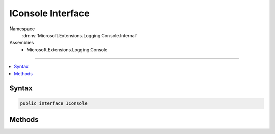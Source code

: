 

IConsole Interface
==================





Namespace
    :dn:ns:`Microsoft.Extensions.Logging.Console.Internal`
Assemblies
    * Microsoft.Extensions.Logging.Console

----

.. contents::
   :local:









Syntax
------

.. code-block:: csharp

    public interface IConsole








.. dn:interface:: Microsoft.Extensions.Logging.Console.Internal.IConsole
    :hidden:

.. dn:interface:: Microsoft.Extensions.Logging.Console.Internal.IConsole

Methods
-------

.. dn:interface:: Microsoft.Extensions.Logging.Console.Internal.IConsole
    :noindex:
    :hidden:

    
    .. dn:method:: Microsoft.Extensions.Logging.Console.Internal.IConsole.Flush()
    
        
    
        
        .. code-block:: csharp
    
            void Flush()
    
    .. dn:method:: Microsoft.Extensions.Logging.Console.Internal.IConsole.Write(System.String, System.Nullable<System.ConsoleColor>, System.Nullable<System.ConsoleColor>)
    
        
    
        
        :type message: System.String
    
        
        :type background: System.Nullable<System.Nullable`1>{System.ConsoleColor<System.ConsoleColor>}
    
        
        :type foreground: System.Nullable<System.Nullable`1>{System.ConsoleColor<System.ConsoleColor>}
    
        
        .. code-block:: csharp
    
            void Write(string message, ConsoleColor? background, ConsoleColor? foreground)
    
    .. dn:method:: Microsoft.Extensions.Logging.Console.Internal.IConsole.WriteLine(System.String, System.Nullable<System.ConsoleColor>, System.Nullable<System.ConsoleColor>)
    
        
    
        
        :type message: System.String
    
        
        :type background: System.Nullable<System.Nullable`1>{System.ConsoleColor<System.ConsoleColor>}
    
        
        :type foreground: System.Nullable<System.Nullable`1>{System.ConsoleColor<System.ConsoleColor>}
    
        
        .. code-block:: csharp
    
            void WriteLine(string message, ConsoleColor? background, ConsoleColor? foreground)
    

